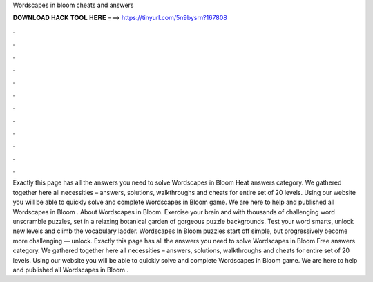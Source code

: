 Wordscapes in bloom cheats and answers

𝐃𝐎𝐖𝐍𝐋𝐎𝐀𝐃 𝐇𝐀𝐂𝐊 𝐓𝐎𝐎𝐋 𝐇𝐄𝐑𝐄 ===> https://tinyurl.com/5n9bysrn?167808

.

.

.

.

.

.

.

.

.

.

.

.

Exactly this page has all the answers you need to solve Wordscapes in Bloom Heat answers category. We gathered together here all necessities – answers, solutions, walkthroughs and cheats for entire set of 20 levels. Using our website you will be able to quickly solve and complete Wordscapes in Bloom game. We are here to help and published all Wordscapes in Bloom . About Wordscapes in Bloom. Exercise your brain and with thousands of challenging word unscramble puzzles, set in a relaxing botanical garden of gorgeous puzzle backgrounds. Test your word smarts, unlock new levels and climb the vocabulary ladder. Wordscapes In Bloom puzzles start off simple, but progressively become more challenging — unlock. Exactly this page has all the answers you need to solve Wordscapes in Bloom Free answers category. We gathered together here all necessities – answers, solutions, walkthroughs and cheats for entire set of 20 levels. Using our website you will be able to quickly solve and complete Wordscapes in Bloom game. We are here to help and published all Wordscapes in Bloom .